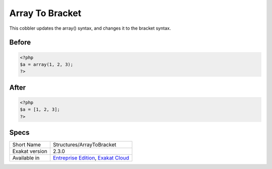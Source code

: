 .. _structures-arraytobracket:

.. meta::
	:description:
		Array To Bracket: This cobbler updates the array() syntax, and changes it to the bracket syntax.
	:twitter:card: summary_large_image
	:twitter:site: @exakat
	:twitter:title: Array To Bracket
	:twitter:description: Array To Bracket: This cobbler updates the array() syntax, and changes it to the bracket syntax
	:twitter:creator: @exakat
	:twitter:image:src: https://www.exakat.io/wp-content/uploads/2020/06/logo-exakat.png
	:og:image: https://www.exakat.io/wp-content/uploads/2020/06/logo-exakat.png
	:og:title: Array To Bracket
	:og:type: article
	:og:description: This cobbler updates the array() syntax, and changes it to the bracket syntax
	:og:url: https://exakat.readthedocs.io/en/latest/Reference/Cobblers/Structures/ArrayToBracket.html
	:og:locale: en

.. _array-to-bracket:

Array To Bracket
++++++++++++++++
This cobbler updates the array() syntax, and changes it to the bracket syntax.


.. _array-to-bracket-before:

Before
______
.. code-block:: php

   <?php
   $a = array(1, 2, 3);
   ?>

.. _array-to-bracket-after:

After
_____
.. code-block:: php

   <?php
   $a = [1, 2, 3];
   ?>



.. _array-to-bracket-specs:

Specs
_____

+----------------+-------------------------------------------------------------------------------------------------------------------------+
| Short Name     | Structures/ArrayToBracket                                                                                               |
+----------------+-------------------------------------------------------------------------------------------------------------------------+
| Exakat version | 2.3.0                                                                                                                   |
+----------------+-------------------------------------------------------------------------------------------------------------------------+
| Available in   | `Entreprise Edition <https://www.exakat.io/entreprise-edition>`_, `Exakat Cloud <https://www.exakat.io/exakat-cloud/>`_ |
+----------------+-------------------------------------------------------------------------------------------------------------------------+



